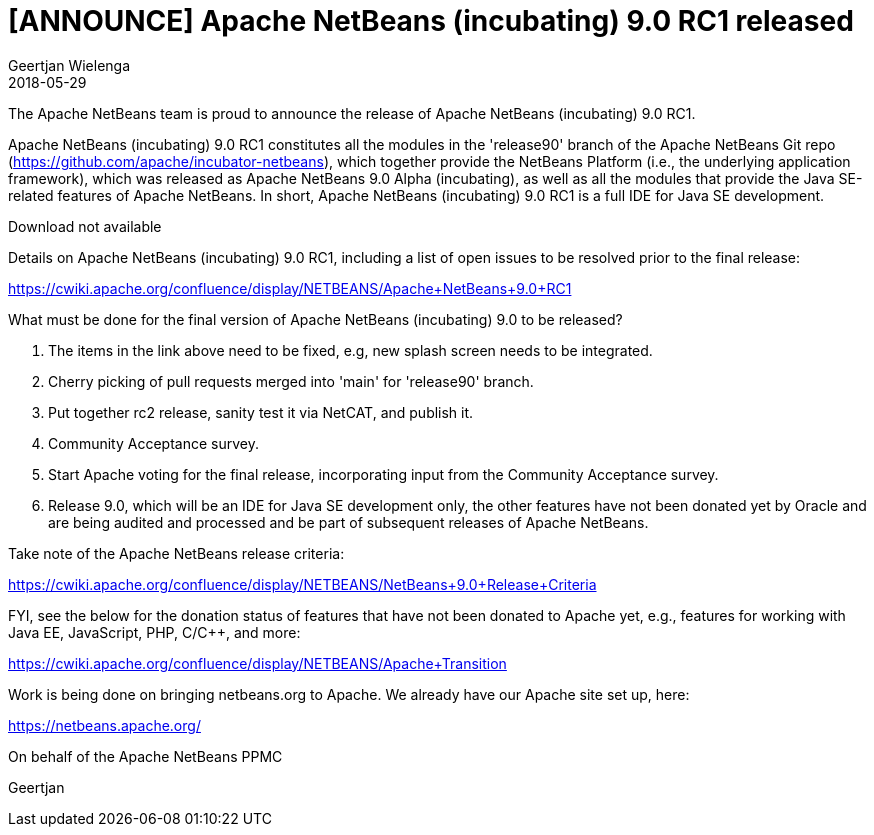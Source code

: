 // 
//     Licensed to the Apache Software Foundation (ASF) under one
//     or more contributor license agreements.  See the NOTICE file
//     distributed with this work for additional information
//     regarding copyright ownership.  The ASF licenses this file
//     to you under the Apache License, Version 2.0 (the
//     "License"); you may not use this file except in compliance
//     with the License.  You may obtain a copy of the License at
// 
//       http://www.apache.org/licenses/LICENSE-2.0
// 
//     Unless required by applicable law or agreed to in writing,
//     software distributed under the License is distributed on an
//     "AS IS" BASIS, WITHOUT WARRANTIES OR CONDITIONS OF ANY
//     KIND, either express or implied.  See the License for the
//     specific language governing permissions and limitations
//     under the License.
//

= [ANNOUNCE] Apache NetBeans (incubating) 9.0 RC1 released
:author: Geertjan Wielenga
:revdate: 2018-05-29
:jbake-type: post
:jbake-tags: blogentry
:jbake-status: published
:keywords: Apache NetBeans 18 release
:description: Apache NetBeans 18 release
:toc: left
:toc-title:
:syntax: true




The Apache NetBeans team is proud to announce the release of Apache NetBeans (incubating) 9.0 RC1.

Apache NetBeans (incubating) 9.0 RC1 constitutes all the modules in the 'release90' branch of the Apache NetBeans Git repo (link:https://github.com/apache/incubator-netbeans[https://github.com/apache/incubator-netbeans]), which together provide the NetBeans Platform (i.e., the underlying application framework), which was released as Apache NetBeans 9.0 Alpha (incubating), as well as all the modules that provide the Java SE-related features of Apache NetBeans. In short, Apache NetBeans (incubating) 9.0 RC1 is a full IDE for Java SE development.

Download not available

Details on Apache NetBeans (incubating) 9.0 RC1, including a list of open issues to be resolved prior to the final release:

link:https://cwiki.apache.org/confluence/display/NETBEANS/Apache+NetBeans+9.0+RC1[https://cwiki.apache.org/confluence/display/NETBEANS/Apache+NetBeans+9.0+RC1]

What must be done for the final version of Apache NetBeans (incubating) 9.0 to be released?

. The items in the link above need to be fixed, e.g, new splash screen needs to be integrated.
. Cherry picking of pull requests merged into 'main' for 'release90' branch.
. Put together rc2 release, sanity test it via NetCAT, and publish it.
. Community Acceptance survey.
. Start Apache voting for the final release, incorporating input from the Community Acceptance survey.
. Release 9.0, which will be an IDE for Java SE development only, the other features have not been donated yet by Oracle and are being audited and processed and be part of subsequent releases of Apache NetBeans.

Take note of the Apache NetBeans release criteria:

link:https://cwiki.apache.org/confluence/display/NETBEANS/NetBeans+9.0+Release+Criteria[https://cwiki.apache.org/confluence/display/NETBEANS/NetBeans+9.0+Release+Criteria]

FYI, see the below for the donation status of features that have not been donated to Apache yet, e.g., features for working with Java EE, JavaScript, PHP, C/C++, and more:

link:https://cwiki.apache.org/confluence/display/NETBEANS/Apache+Transition[https://cwiki.apache.org/confluence/display/NETBEANS/Apache+Transition]

Work is being done on bringing netbeans.org to Apache. We already have our Apache site set up, here:

xref:../../index.adoc[https://netbeans.apache.org/]

On behalf of the Apache NetBeans PPMC

Geertjan
